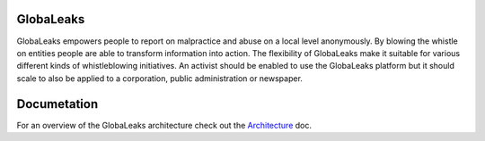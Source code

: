 GlobaLeaks
==========

GlobaLeaks empowers people to report on malpractice and abuse on a local level anonymously. By blowing the whistle on entities people are able to transform information into action.
The flexibility of GlobaLeaks make it suitable for various different kinds of whistleblowing initiatives. An activist should be enabled to use the GlobaLeaks platform but it should scale
to also be applied to a corporation, public administration or newspaper.

Documetation
============

For an overview of the GlobaLeaks architecture check out the
`Architecture <docs/architecture.rst>`_ doc.


